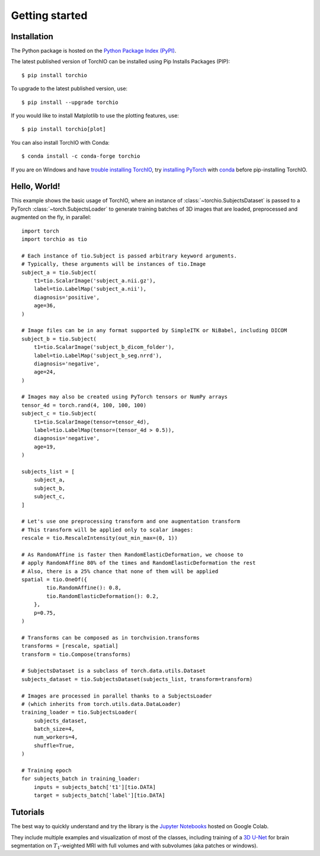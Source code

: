Getting started
===============

Installation
------------

The Python package is hosted on the
`Python Package Index (PyPI) <https://pypi.org/project/torchio/>`_.

The latest published version of TorchIO can be installed using Pip Installs
Packages (PIP)::

    $ pip install torchio

To upgrade to the latest published version, use::

    $ pip install --upgrade torchio

If you would like to install Matplotlib to use the plotting features, use::

    $ pip install torchio[plot]

You can also install TorchIO with Conda::

    $ conda install -c conda-forge torchio

If you are on Windows and have
`trouble installing TorchIO <https://github.com/TorchIO-project/torchio/issues/343>`_,
try `installing PyTorch <https://pytorch.org/get-started/locally/>`_ with
`conda <https://docs.conda.io/en/latest/miniconda.html>`_
before pip-installing TorchIO.

Hello, World!
-------------

This example shows the basic usage of TorchIO, where an instance of
:class:`~torchio.SubjectsDataset` is passed to
a PyTorch :class:`~torch.SubjectsLoader` to generate training batches
of 3D images that are loaded, preprocessed and augmented on the fly,
in parallel::

    import torch
    import torchio as tio

    # Each instance of tio.Subject is passed arbitrary keyword arguments.
    # Typically, these arguments will be instances of tio.Image
    subject_a = tio.Subject(
        t1=tio.ScalarImage('subject_a.nii.gz'),
        label=tio.LabelMap('subject_a.nii'),
        diagnosis='positive',
        age=36,
    )

    # Image files can be in any format supported by SimpleITK or NiBabel, including DICOM
    subject_b = tio.Subject(
        t1=tio.ScalarImage('subject_b_dicom_folder'),
        label=tio.LabelMap('subject_b_seg.nrrd'),
        diagnosis='negative',
        age=24,
    )

    # Images may also be created using PyTorch tensors or NumPy arrays
    tensor_4d = torch.rand(4, 100, 100, 100)
    subject_c = tio.Subject(
        t1=tio.ScalarImage(tensor=tensor_4d),
        label=tio.LabelMap(tensor=(tensor_4d > 0.5)),
        diagnosis='negative',
        age=19,
    )

    subjects_list = [
        subject_a,
        subject_b,
        subject_c,
    ]

    # Let's use one preprocessing transform and one augmentation transform
    # This transform will be applied only to scalar images:
    rescale = tio.RescaleIntensity(out_min_max=(0, 1))

    # As RandomAffine is faster then RandomElasticDeformation, we choose to
    # apply RandomAffine 80% of the times and RandomElasticDeformation the rest
    # Also, there is a 25% chance that none of them will be applied
    spatial = tio.OneOf({
            tio.RandomAffine(): 0.8,
            tio.RandomElasticDeformation(): 0.2,
        },
        p=0.75,
    )

    # Transforms can be composed as in torchvision.transforms
    transforms = [rescale, spatial]
    transform = tio.Compose(transforms)

    # SubjectsDataset is a subclass of torch.data.utils.Dataset
    subjects_dataset = tio.SubjectsDataset(subjects_list, transform=transform)

    # Images are processed in parallel thanks to a SubjectsLoader
    # (which inherits from torch.utils.data.DataLoader)
    training_loader = tio.SubjectsLoader(
        subjects_dataset,
        batch_size=4,
        num_workers=4,
        shuffle=True,
    )

    # Training epoch
    for subjects_batch in training_loader:
        inputs = subjects_batch['t1'][tio.DATA]
        target = subjects_batch['label'][tio.DATA]




Tutorials
---------

|Google-Colab-notebook|

The best way to quickly understand and try the library is the
`Jupyter Notebooks <https://github.com/TorchIO-project/torchio/blob/main/tutorials/README.md>`_
hosted on Google Colab.

They include multiple examples and visualization of most of the classes,
including training of a `3D U-Net <https://github.com/fepegar/unet>`_ for
brain segmentation on :math:`T_1`-weighted MRI with full volumes and
with subvolumes (aka patches or windows).

.. |Google-Colab-notebook| image:: https://colab.research.google.com/assets/colab-badge.svg
   :target: https://github.com/TorchIO-project/torchio/blob/main/tutorials/README.md
   :alt: Google Colab notebook

